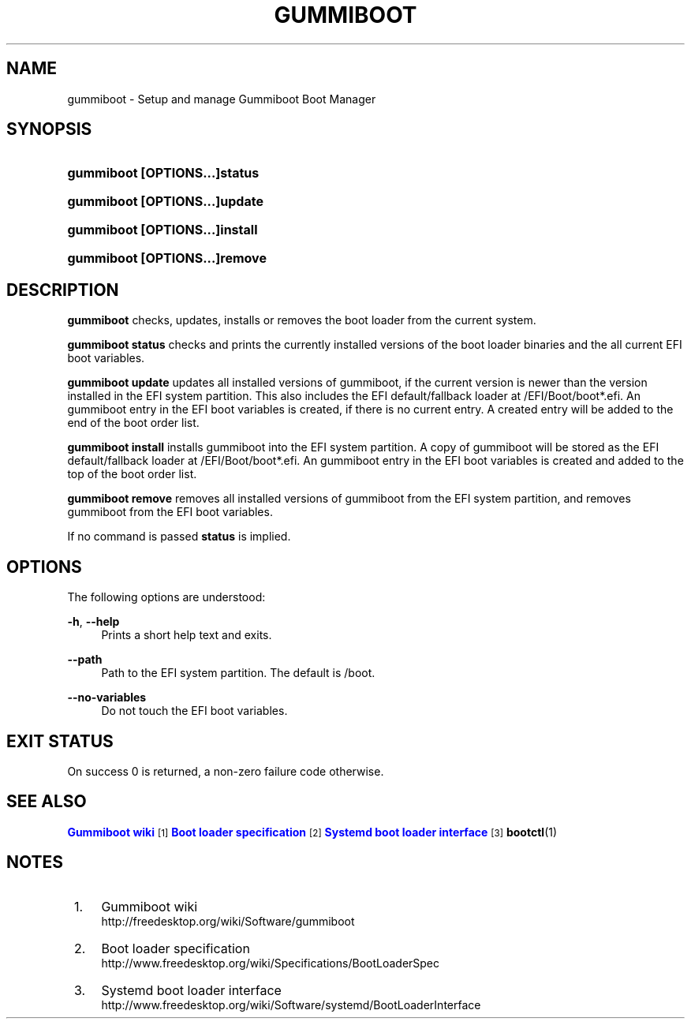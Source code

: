 '\" t
.\"     Title: gummiboot
.\"    Author: Kay Sievers <kay@vrfy.org>
.\" Generator: DocBook XSL Stylesheets vsnapshot <http://docbook.sf.net/>
.\"      Date: 08/08/2021
.\"    Manual: gummiboot
.\"    Source: gummiboot
.\"  Language: English
.\"
.TH "GUMMIBOOT" "8" "" "gummiboot" "gummiboot"
.\" -----------------------------------------------------------------
.\" * Define some portability stuff
.\" -----------------------------------------------------------------
.\" ~~~~~~~~~~~~~~~~~~~~~~~~~~~~~~~~~~~~~~~~~~~~~~~~~~~~~~~~~~~~~~~~~
.\" http://bugs.debian.org/507673
.\" http://lists.gnu.org/archive/html/groff/2009-02/msg00013.html
.\" ~~~~~~~~~~~~~~~~~~~~~~~~~~~~~~~~~~~~~~~~~~~~~~~~~~~~~~~~~~~~~~~~~
.ie \n(.g .ds Aq \(aq
.el       .ds Aq '
.\" -----------------------------------------------------------------
.\" * set default formatting
.\" -----------------------------------------------------------------
.\" disable hyphenation
.nh
.\" disable justification (adjust text to left margin only)
.ad l
.\" -----------------------------------------------------------------
.\" * MAIN CONTENT STARTS HERE *
.\" -----------------------------------------------------------------
.SH "NAME"
gummiboot \- Setup and manage Gummiboot Boot Manager
.SH "SYNOPSIS"
.HP \w'\fBgummiboot\ \fR\fB[OPTIONS...]\fR\fBstatus\fR\ 'u
\fBgummiboot \fR\fB[OPTIONS...]\fR\fBstatus\fR
.HP \w'\fBgummiboot\ \fR\fB[OPTIONS...]\fR\fBupdate\fR\ 'u
\fBgummiboot \fR\fB[OPTIONS...]\fR\fBupdate\fR
.HP \w'\fBgummiboot\ \fR\fB[OPTIONS...]\fR\fBinstall\fR\ 'u
\fBgummiboot \fR\fB[OPTIONS...]\fR\fBinstall\fR
.HP \w'\fBgummiboot\ \fR\fB[OPTIONS...]\fR\fBremove\fR\ 'u
\fBgummiboot \fR\fB[OPTIONS...]\fR\fBremove\fR
.SH "DESCRIPTION"
.PP
\fBgummiboot\fR
checks, updates, installs or removes the boot loader from the current system\&.
.PP
\fBgummiboot status\fR
checks and prints the currently installed versions of the boot loader binaries and the all current EFI boot variables\&.
.PP
\fBgummiboot update\fR
updates all installed versions of gummiboot, if the current version is newer than the version installed in the EFI system partition\&. This also includes the EFI default/fallback loader at /EFI/Boot/boot*\&.efi\&. An gummiboot entry in the EFI boot variables is created, if there is no current entry\&. A created entry will be added to the end of the boot order list\&.
.PP
\fBgummiboot install\fR
installs gummiboot into the EFI system partition\&. A copy of gummiboot will be stored as the EFI default/fallback loader at /EFI/Boot/boot*\&.efi\&. An gummiboot entry in the EFI boot variables is created and added to the top of the boot order list\&.
.PP
\fBgummiboot remove\fR
removes all installed versions of gummiboot from the EFI system partition, and removes gummiboot from the EFI boot variables\&.
.PP
If no command is passed
\fBstatus\fR
is implied\&.
.SH "OPTIONS"
.PP
The following options are understood:
.PP
\fB\-h\fR, \fB\-\-help\fR
.RS 4
Prints a short help text and exits\&.
.RE
.PP
\fB\-\-path\fR
.RS 4
Path to the EFI system partition\&. The default is /boot\&.
.RE
.PP
\fB\-\-no\-variables\fR
.RS 4
Do not touch the EFI boot variables\&.
.RE
.SH "EXIT STATUS"
.PP
On success 0 is returned, a non\-zero failure code otherwise\&.
.SH "SEE ALSO"
.PP
\m[blue]\fBGummiboot wiki\fR\m[]\&\s-2\u[1]\d\s+2
\m[blue]\fBBoot loader specification\fR\m[]\&\s-2\u[2]\d\s+2
\m[blue]\fBSystemd boot loader interface\fR\m[]\&\s-2\u[3]\d\s+2
\fBbootctl\fR(1)
.SH "NOTES"
.IP " 1." 4
Gummiboot wiki
.RS 4
\%http://freedesktop.org/wiki/Software/gummiboot
.RE
.IP " 2." 4
Boot loader specification
.RS 4
\%http://www.freedesktop.org/wiki/Specifications/BootLoaderSpec
.RE
.IP " 3." 4
Systemd boot loader interface
.RS 4
\%http://www.freedesktop.org/wiki/Software/systemd/BootLoaderInterface
.RE
